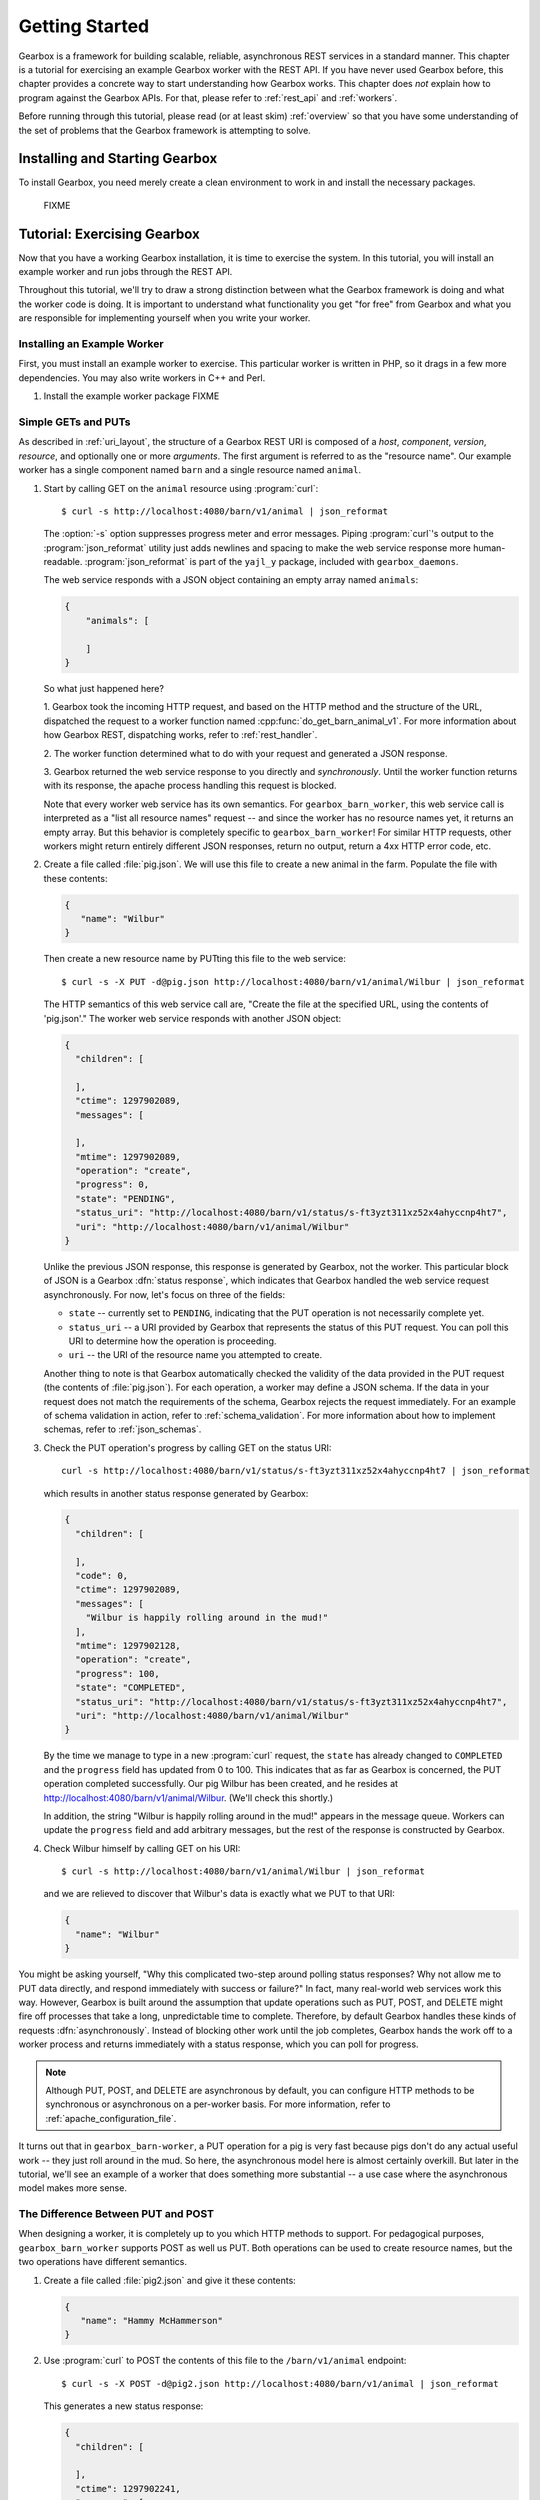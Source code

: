 .. _getting_started:

.. highlight:: none

***************
Getting Started
***************

Gearbox is a framework for building scalable, reliable, asynchronous REST services in 
a standard manner. This chapter is a tutorial for exercising an example Gearbox worker with 
the REST API. If you have never used Gearbox before, this chapter provides a concrete way 
to start understanding how Gearbox works. This chapter does *not* explain how to program 
against the Gearbox APIs. For that, please refer to :ref:`rest_api` and :ref:`workers`.

Before running through this tutorial, please read (or at least skim) :ref:`overview`
so that you have some understanding of the set of problems that the Gearbox framework 
is attempting to solve.

Installing and Starting Gearbox
===============================

To install Gearbox, you need merely create a clean environment to work in and install
the necessary packages.

    FIXME

.. _tutorial:

Tutorial: Exercising Gearbox
============================

Now that you have a working Gearbox installation, it is time to exercise 
the system. In this tutorial, you will install an example worker 
and run jobs through the REST API. 

Throughout this tutorial, we'll try to draw a strong distinction between
what the Gearbox framework is doing and what the worker code is doing. 
It is important to understand what functionality you get "for free" from 
Gearbox and what you are responsible for implementing yourself when
you write your worker.

Installing an Example Worker
----------------------------

First, you must install an example worker to exercise. This particular worker is 
written in PHP, so it drags in a few more dependencies. You may also write 
workers in C++ and Perl. 

01. Install the example worker package 
    FIXME

Simple GETs and PUTs
--------------------

As described in :ref:`uri_layout`, the structure of a Gearbox REST URI is 
composed of a *host*, *component*, *version*, *resource*, and optionally one or
more *arguments*. The first argument is referred to as the "resource name". 
Our example worker has a single component named ``barn`` 
and a single resource named ``animal``. 
 
01. Start by calling GET on the ``animal`` resource using :program:`curl`:: 
 
        $ curl -s http://localhost:4080/barn/v1/animal | json_reformat
    
    The :option:`-s` option suppresses progress meter and error messages. Piping
    :program:`curl`'s output to the :program:`json_reformat` utility just adds 
    newlines and spacing to make the web service response more human-readable. 
    :program:`json_reformat` is part of the ``yajl_y`` package, included with 
    ``gearbox_daemons``.
    
    The web service responds with a JSON object containing an empty array 
    named ``animals``:
    
    .. code-block:: javascript

        {
            "animals": [

            ]
        }
    
    So what just happened here?
    
    1. Gearbox took the incoming HTTP request, and based on the HTTP method and the 
    structure of the URL, dispatched the request to a worker function named 
    :cpp:func:`do_get_barn_animal_v1`. For more information about how Gearbox REST, 
    dispatching works, refer to :ref:`rest_handler`.
    
    2. The worker function determined what to do with your request and generated
    a JSON response. 
    
    3. Gearbox returned the web service response to you directly and *synchronously*. 
    Until the worker function returns with its response, the apache process handling
    this request is blocked. 
        
    Note that every worker web service has its own semantics. For
    ``gearbox_barn_worker``, this web service call is interpreted as a 
    "list all resource names" request -- and since the worker has no resource names yet, it
    returns an empty array. But this behavior is completely specific to 
    ``gearbox_barn_worker``! For similar HTTP requests, other workers might return 
    entirely different JSON responses, return no output, return a 4xx HTTP error code, etc.
     
02. Create a file called :file:`pig.json`. We will use this file to create a new animal
    in the farm. Populate the file with these contents:
 
    .. code-block:: javascript
    
        {
           "name": "Wilbur"
        }
    
    Then create a new resource name by PUTting this file to the web service::
 
        $ curl -s -X PUT -d@pig.json http://localhost:4080/barn/v1/animal/Wilbur | json_reformat
    
    The HTTP semantics of this web service call are, "Create the file at the specified URL, using
    the contents of 'pig.json'." The worker web service responds with another JSON object:
    
    .. code-block:: javascript
    
         {
           "children": [

           ],
           "ctime": 1297902089,
           "messages": [

           ],
           "mtime": 1297902089,
           "operation": "create",
           "progress": 0,
           "state": "PENDING",
           "status_uri": "http://localhost:4080/barn/v1/status/s-ft3yzt311xz52x4ahyccnp4ht7",
           "uri": "http://localhost:4080/barn/v1/animal/Wilbur"
         }
    
    Unlike the previous JSON response, this response is generated by Gearbox, not the worker. 
    This particular block of JSON is a Gearbox :dfn:`status response`, which indicates that 
    Gearbox handled the web service request asynchronously. For now, let's focus on three of
    the fields:
    
    * ``state`` -- currently set to ``PENDING``, indicating that the PUT operation is not
      necessarily complete yet.
    * ``status_uri`` -- a URI provided by Gearbox that represents the status of this
      PUT request. You can poll this URI to determine how the operation is proceeding. 
    * ``uri`` -- the URI of the resource name you attempted to create.
    
    Another thing to note is that Gearbox automatically checked the validity of the data
    provided in the PUT request (the contents of :file:`pig.json`). For each operation,
    a worker may define a JSON schema. If the data in your request does not match the 
    requirements of the schema, Gearbox rejects the request immediately. For an example 
    of schema validation in action, refer to :ref:`schema_validation`. For more
    information about how to implement schemas, refer to :ref:`json_schemas`.
    
03. Check the PUT operation's progress by calling GET on the status URI::
  
        curl -s http://localhost:4080/barn/v1/status/s-ft3yzt311xz52x4ahyccnp4ht7 | json_reformat
    
    which results in another status response generated by Gearbox:

    .. code-block:: javascript
    
         {
           "children": [

           ],
           "code": 0,
           "ctime": 1297902089,
           "messages": [
             "Wilbur is happily rolling around in the mud!"
           ],
           "mtime": 1297902128,
           "operation": "create",
           "progress": 100,
           "state": "COMPLETED",
           "status_uri": "http://localhost:4080/barn/v1/status/s-ft3yzt311xz52x4ahyccnp4ht7",
           "uri": "http://localhost:4080/barn/v1/animal/Wilbur"
         }
    
    By the time we manage to type in a new :program:`curl` request, the ``state`` has already 
    changed to ``COMPLETED`` and the ``progress`` field has updated from 0 to 100. This 
    indicates that as far as Gearbox is concerned, the PUT operation completed successfully. 
    Our pig Wilbur has been created, and he resides at http://localhost:4080/barn/v1/animal/Wilbur.
    (We'll check this shortly.)

    In addition, the string "Wilbur is happily rolling around in the mud!" appears in the message
    queue. Workers can update the ``progress`` field and add arbitrary messages, but the rest 
    of the response is constructed by Gearbox.
    
04. Check Wilbur himself by calling GET on his URI::
 
        $ curl -s http://localhost:4080/barn/v1/animal/Wilbur | json_reformat
    
    and we are relieved to discover that Wilbur's data is exactly what we PUT to that URI:
    
    .. code-block:: javascript
    
         {
           "name": "Wilbur"
         }
    
You might be asking yourself, "Why this complicated two-step around polling status 
responses? Why not allow me to PUT data directly, and respond immediately with success or
failure?" In fact, many real-world web services work this way. However, Gearbox is 
built around the assumption that update operations such as PUT, POST, and DELETE might
fire off processes that take a long, unpredictable time to complete. Therefore, by 
default Gearbox handles these kinds of requests :dfn:`asynchronously`. Instead of 
blocking other work until the job completes, Gearbox hands the work off to a worker
process and returns immediately with a status response, which you can poll for progress.

.. note:: Although PUT, POST, and DELETE are asynchronous by default, you can configure
          HTTP methods to be synchronous or asynchronous on a per-worker basis. For more
          information, refer to :ref:`apache_configuration_file`.

It turns out that in ``gearbox_barn-worker``, a PUT operation for a pig is very fast 
because pigs don't do any actual useful work -- they just roll around in the mud.
So here, the asynchronous model here is almost certainly overkill. But later in the tutorial, 
we'll see an example of a worker that does something more substantial -- a use case where the 
asynchronous model makes more sense. 

The Difference Between PUT and POST
-----------------------------------

When designing a worker, it is completely up to you which HTTP methods to support. For
pedagogical purposes, ``gearbox_barn_worker`` supports POST as well us PUT. Both 
operations can be used to create resource names, but the two operations have different semantics.

01. Create a file called :file:`pig2.json` and give it these contents:
 
    .. code-block:: javascript
    
        {
           "name": "Hammy McHammerson"
        }

02. Use :program:`curl` to POST the contents of this file to the ``/barn/v1/animal`` endpoint::
   
        $ curl -s -X POST -d@pig2.json http://localhost:4080/barn/v1/animal | json_reformat

    This generates a new status response:
    
    .. code-block:: javascript
    
         {
           "children": [

           ],
           "ctime": 1297902241,
           "messages": [

           ],
           "mtime": 1297902241,
           "operation": "create",
           "progress": 0,
           "state": "PENDING",
           "status_uri": "http://localhost:4080/barn/v1/status/s-dm9pfyhekakwa9bj00mepnnkea",
           "uri": "http://localhost:4080/barn/v1/animal/a-6xh9p61rczmddwett5ahzwmke1"
         }

    There's already a key difference between this POST operation and the previous PUT
    operation. We posted to the ``animal`` resource, ``/barn/v1/animal``, not 
    ``/barn/v1/animal/Wilbur``. And in the status response, the ``uri`` field ends with 
    a Gearbox-generated resource ID, ``a-6xh9p61rczmddwett5ahzwmke1``. Unlike the previous 
    case, we didn't get to choose our resource ID -- the system made one for us. This outlines
    a subtle difference between POSTs and PUTs. 
    
    * According to REST conventions, a PUT URI always contains a resource ID, as in 
      :file:`/{component}/{version}/{resource}/{id}`. The resource content is created outside
      the REST API itself (such as by authoring a file named "pig.json"). If you GET the same URI, 
      the response should contain exactly the same content that you PUT there earlier.
    * A POST URI is for the case where the worker job for creating a resource is responsible
      for populating part of the resource. In this case, the POST URI would lack a resource ID,
      as in :file:`/{component}/{version}/{resource}`, and Gearbox generates a globally unique
      ID for the new resource name. If you GET this resource name, the response is allowed to
      be a superset of the input from the post.

03. Check the POST operation's progress by calling GET on the status URI::
 
        $ curl -s http://localhost:4080/barn/v1/status/s-dm9pfyhekakwa9bj00mepnnkea | json_reformat

    The results are similar to the PUT case, albeit with different names and URIs:
    
    .. code-block:: javascript
    
         {
           "children": [

           ],
           "code": 0,
           "ctime": 1297902241,
           "messages": [
             "Hammy McHammerson is happily rolling around in the mud!"
           ],
           "mtime": 1297902291,
           "operation": "create",
           "progress": 100,
           "state": "COMPLETED",
           "status_uri": "http://localhost:4080/barn/v1/status/s-dm9pfyhekakwa9bj00mepnnkea",
           "uri": "http://localhost:4080/barn/v1/animal/a-6xh9p61rczmddwett5ahzwmke1"
         }
    
     Once the progress reaches 100, a ``code`` field appears. A "0" value for code is always 
     successful. If there had been an error, the code would be a non-zero number, such as 404 
     if the resource was not found.

     The state is now ``COMPLETED``. This will be true even if the worker function failed. 
     ``COMPLETED`` means "done," not necessarily "done successfully."

04. As a sanity check, GET the contents of the second pig::
 
        $ curl -s http://localhost:4080/barn/v1/animal/a-6xh9p61rczmddwett5ahzwmke1 | json_reformat

    Surprise! The contents are *not* exactly the same as what we included in the POSTed file. 

    .. code-block:: javascript

         {
           "name": "Hammy McHammerson",
           "species": "Sus domestica"
         }
    
    Where did this extra ``species`` field come from? It turns out that ``gearbox_barn_worker`` has 
    specific logic around POST operations: if a new resource name is created and the ``species`` field is 
    missing, the worker assumes the resource name is a pig and helpfully sets the species accordingly. 
    This kind of thing is fine to do in POST operations, because POST operations may have side effects. 

05. If you now list the contents of the barn::
 
        $ curl -s http://localhost:4080/barn/v1/animal | json_reformat 

    the response indicates that the barn contains two pigs, Wilbur and Hammy McHammerson:

    .. code-block:: javascript

         {
           "animals": [
             "Wilbur",
             "a-6xh9p61rczmddwett5ahzwmke1"
           ]
         }

.. _schema_validation:

Schema Validation
-----------------

As mentioned earlier, workers may define :dfn:`schemas` for each operation that define the structure
of the input JSON that is acceptable. Gearbox is responsible for enforcing these schemas. 
Let's see this in action.

01. Create a file called :file:`rat.json` and give it these contents:

    .. code-block:: javascript
   
       {
          "name": "Templeton",
          "species": "Rattus norvegicus",
          "personality": "greedy"
       }

02. Use :program:`curl` to POST the contents of this file to the ``/barn/v1/animal`` endpoint::

        $ curl -s -X POST -d@rat.json http://localhost:4080/barn/v1/animal | json_reformat

    The status response is:
 
    .. code-block:: javascript
 
         {
           "code": 400,
           "messages": [
             "Json Exception: invalid property \"personality\": schema does not allow for this property"
           ],
           "operation": "update",
           "progress": 100,
           "state": "COMPLETED",
           "uri": "http://localhost:4080/barn/v1/animal"
         }

    The operation returns with no ``status_uri`` and an Exception message generated by Gearbox. 
    It turns out ``gearbox_barn_worker``'s schemas do not allow arbitrary new fields such as 
    ``personality``. Because the request violates the schema, ``mod_gearbox`` rejects the request 
    without bothering to dispatch anything to the worker. Needless to say, the rat "Templeton" is 
    not created.
    

.. _long_worker_jobs:

Long-lived Worker Jobs 
----------------------

Gearbox is explicitly designed to support long, complex jobs. Let's take a look at a slightly 
more interesting example, where our worker performs a job that takes a more substantial amount 
of time.

01. Create a file called :file:`spider.json` and give it these contents:

    .. code-block:: javascript
  
         {
            "name": "Charlotte",
            "species": "Araneus cavaticus"
         }

02. Use :program:`curl` to PUT the contents of this file into Gearbox::

        $ curl -s -X PUT -d@spider.json http://localhost:4080/barn/v1/animal/Charlotte | json_reformat

    Gearbox responds:
    
    .. code-block:: javascript
    
         {
           "children": [

           ],
           "ctime": 1297902508,
           "messages": [

           ],
           "mtime": 1297902508,
           "operation": "create",
           "progress": 0,
           "state": "PENDING",
           "status_uri": "http://localhost:4080/barn/v1/status/s-10anhq8dtc0mk08hbxescwqk8d",
           "uri": "http://localhost:4080/barn/v1/animal/Charlotte"
         }
    
    The results are similar to what you saw when you created Wilbur. However, if you immediately check the status URI::

        $ curl -s http://localhost:4080/barn/v1/status/s-10anhq8dtc0mk08hbxescwqk8d | json_reformat
    
    the web service returns a status response that looks different:
    
    .. code-block:: javascript

         {
           "children": [

           ],
           "ctime": 1297902508,
           "messages": [
             "Charlotte is beginning to spin a web."
           ],
           "mtime": 1297902524,
           "operation": "create",
           "progress": 10,
           "state": "RUNNING",
           "status_uri": "http://localhost:4080/barn/v1/status/s-10anhq8dtc0mk08hbxescwqk8d",
           "uri": "http://localhost:4080/barn/v1/animal/Charlotte"
         }
    
    Note the different message, the different state (``RUNNING`` instead of ``COMPLETED``), 
    and different progress (10 instead of 100). Unlike the previous example for Wilbur, the 
    job has *not* completed immediately. Also note that the status ``mtime`` has changed to 
    the timestamp that the progress and messages were updated. `mtime`` always corresponds to 
    the timestamp of the last update. If a job is in the ``COMPLETED`` state, ``mtime`` indicates
    when the job finished.
    
    The reason the behavior changed is that setting ``species`` to "Araneus cavaticus" triggers a 
    different code path in ``gearbox_barn_worker``. It is the worker's responsibility to process the 
    input payload, and in this case, the worker is designed to start a much longer "spider" task 
    ("spin a web") than the default "pig" task ("roll in the mud").

03. Monitor the job by polling the status periodically. Thirty seconds after launching the job,
    checking the status URI again results in:
    
    .. code-block:: javascript
    
         {
           "children": [

           ],
           "ctime": 1297902508,
           "messages": [
             "Charlotte is beginning to spin a web.",
             "Charlotte is still spinning..."
           ],
           "mtime": 1297902557,
           "operation": "create",
           "progress": 50,
           "state": "RUNNING",
           "status_uri": "http://localhost:4080/barn/v1/status/s-10anhq8dtc0mk08hbxescwqk8d",
           "uri": "http://localhost:4080/barn/v1/animal/Charlotte"
         }
    
    The worker has added a new message to the messages array, and updated the progress from 10 to 50. 
    Checking again thirty seconds after that results in:
    
    .. code-block:: javascript
    
         {
           "children": [

           ],
           "code": 0,
           "ctime": 1297902508,
           "messages": [
             "Charlotte is beginning to spin a web.",
             "Charlotte is still spinning...",
             "Charlotte's web is complete! It says: 'RADIANT'"
           ],
           "mtime": 1297902579,
           "operation": "create",
           "progress": 100,
           "state": "COMPLETED",
           "status_uri": "http://localhost:4080/barn/v1/status/s-10anhq8dtc0mk08hbxescwqk8d",
           "uri": "http://localhost:4080/barn/v1/animal/Charlotte"
         }
    
    The job has completed successfully. The key idea here is that "spinning a web" could 
    be some long, resource-intensive task such as constructing a virtual machine or 
    deploying an image or building a package. Since Gearbox handles these tasks asynchronously,
    you can fire off lots of long-running tasks in parallel without blocking other incoming 
    requests or trying to hold on to HTTP connections. 

04. At any point, you can check the Charlotte resource name directly, just as you did for Wilbur::
    
        $ curl -s http://localhost:4080/barn/v1/animal/Charlotte | json_reformat

    which returns the expected:
    
    .. code-block:: javascript
    
         {
           "name": "Charlotte",
           "species": "Araneus cavaticus"
         }

    You can also list all resource names::

        $ curl -s http://localhost:4080/barn/v1/animal | json_reformat
    
    and the web service responds with three animals in the barn:
    
    .. code-block:: javascript
    
         {
           "animals": [
             "Charlotte",
             "Wilbur",
             "a-6xh9p61rczmddwett5ahzwmke1"
           ]
         }

05. What happens if you POST to Charlotte? ::

        $ curl -s -X POST http://localhost:4080/barn/v1/animal/Charlotte | json_reformat
    
    This request is an empty POST (there is no :samp:`-d@{filename}`). It has no effect on 
    Charlotte's contents, but it does return another status response:
    
    .. code-block:: javascript
    
         {
           "children": [

           ],
           "ctime": 1297902641,
           "messages": [

           ],
           "mtime": 1297902641,
           "operation": "update",
           "progress": 0,
           "state": "PENDING",
           "status_uri": "http://localhost:4080/barn/v1/status/s-4p6gy4khcnfn5ad7h4grc20ge5",
           "uri": "http://localhost:4080/barn/v1/animal/Charlotte"
         }
    
    which, if we GET the new status URI, turns out to be another web spinning job:

    .. code-block:: javascript
    
         {
           "children": [

           ],
           "ctime": 1297902641,
           "messages": [
             "Charlotte is beginning to spin a web."
           ],
           "mtime": 1297902674,
           "operation": "update",
           "progress": 10,
           "state": "RUNNING",
           "status_uri": "http://localhost:4080/barn/v1/status/s-4p6gy4khcnfn5ad7h4grc20ge5",
           "uri": "http://localhost:4080/barn/v1/animal/Charlotte"
         }
         
    eventually resulting in another completed web: 

    .. code-block:: javascript

        {
          "children": [

          ],
          "code": 0,
          "ctime": 1297902641,
          "messages": [
            "Charlotte is beginning to spin a web.",
            "Charlotte is still spinning...",
            "Charlotte's web is complete! It says: 'HUMBLE'"
          ],
          "mtime": 1297902704,
          "operation": "update",
          "progress": 100,
          "state": "COMPLETED",
          "status_uri": "http://localhost:4080/barn/v1/status/s-4p6gy4khcnfn5ad7h4grc20ge5",
          "uri": "http://localhost:4080/barn/v1/animal/Charlotte"
        }

    Comparing the two jobs, notice that the ``operation`` field is set to ``update`` 
    rather than ``create``. For PUTs, the operation is always ``create``. For POSTs,
    the operation is ``create`` if no resource ID is specified in the URI, ``update``
    otherwise. The API makes this information available to the worker. 
        
    Again, what the worker does with a create vs. an update is worker implementation detail. 
    Our example worker ``gearbox_barn_worker`` is designed to use a "update" request to trigger 
    more work. But a worker could handle an update request by changing its behavior, starting an 
    entirely different kind of task, or even ignoring the request completely. 

06. In addition to creating resource names, you can also destroy them. Use 
    :program:`curl` to generate a DELETE request::
 
        $ curl -s -X DELETE http://localhost:4080/barn/v1/animal/Charlotte

    As with PUT and POST, Gearbox treats DELETE asynchronously by default. Thus, the 
    DELETE request returns a status response:
    
    .. code-block:: javascript
    
         {
           "children": [

           ],
           "ctime": 1297902794,
           "messages": [

           ],
           "mtime": 1297902794,
           "operation": "delete",
           "progress": 0,
           "state": "PENDING",
           "status_uri": "http://localhost:4080/barn/v1/status/s-7csbg2ee4mn4xtm69q85vk1gj5",
           "uri": "http://localhost:4080/barn/v1/animal/Charlotte"
         }

    As with ``create`` and ``update``, ``delete`` is another operation that Gearbox 
    recognizes and makes available to the worker. 
    
    Subsequently checking the status URI reveals that Charlotte has indeed been successfully deleted:
    
    .. code-block:: javascript
        
         {
           "children": [

           ],
           "code": 0,
           "ctime": 1297902777,
           "messages": [
             "Charlotte is now dead. Good job!"
           ],
           "mtime": 1297902849,
           "operation": "delete",
           "progress": 100,
           "state": "COMPLETED",
           "status_uri": "http://localhost:4080/barn/v1/status/s-7csbg2ee4mn4xtm69q85vk1gj5",
           "uri": "http://localhost:4080/barn/v1/animal/Charlotte"
         }
    
    For good measure, you can check Charlotte's URI directly::
    
        $ curl -s http://localhost:4080/barn/v1/animal/Charlotte | json_reformat
    
    which now returns a 404 error:
    
    .. code-block:: javascript
    
         {
           "code": 404,
           "messages": [
             "NOT_FOUND [404]: ERR_NOT_FOUND: Sorry, the barn does not contain Charlotte."
           ],
           "operation": "get",
           "progress": 100,
           "state": "COMPLETED",
           "uri": "http://localhost:4080/barn/v1/animal/Charlotte"
         }

    As with GET, PUT, and POST, the exact behavior for DELETE is a worker implementation
    detail. It is possible to design workers that leave DELETE handling unimplemented, 
    though this is little consolation for friends of Charlotte.
